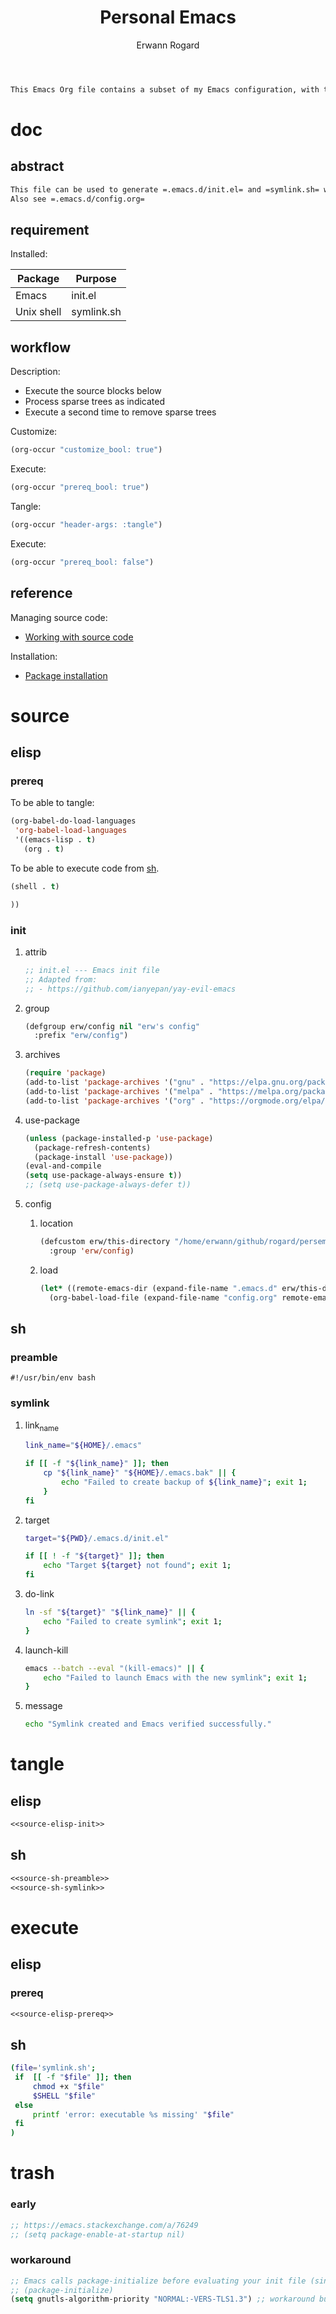 #+title: Personal Emacs 
#+author: Erwann Rogard 
#+property: header-args :tangle no

#+begin_src org
This Emacs Org file contains a subset of my Emacs configuration, with the rest located in =.emacs.d=.
#+end_src

* doc
** abstract

#+begin_src org
  This file can be used to generate =.emacs.d/init.el= and =symlink.sh= within a session opened with ~emacs -Q~.
  Also see =.emacs.d/config.org=
#+end_src

** requirement
:PROPERTIES:
:custom_id: doc-req
:END:

Installed:
#+name: doc-req-install
| Package    | Purpose    |
|------------+------------|
| Emacs      | init.el    |
| Unix shell | symlink.sh |

** workflow

Description:
- Execute the source blocks below
- Process sparse trees as indicated
- Execute a second time to remove sparse trees

Customize:
#+begin_src emacs-lisp
  (org-occur "customize_bool: true")
#+end_src

Execute:
#+begin_src emacs-lisp
  (org-occur "prereq_bool: true")
#+end_src

Tangle:
#+begin_src emacs-lisp
  (org-occur "header-args: :tangle")
#+end_src

Execute:
#+begin_src emacs-lisp
  (org-occur "prereq_bool: false")
#+end_src

** reference

Managing source code:
- [[https://orgmode.org/manual/Working-with-Source-Code.html][Working with source code]]

Installation:
- [[https://www.gnu.org/software/emacs/manual/html_node/emacs/Package-Installation.html][Package installation]]

* source
** elisp
*** prereq

To be able to tangle:
#+header: :noweb-ref source-elisp-prereq
#+begin_src emacs-lisp
  (org-babel-do-load-languages
   'org-babel-load-languages
   '((emacs-lisp . t)
     (org . t)
#+end_src

To be able to execute code from [[id:exec-sh][sh]].
#+header: :noweb-ref source-elisp-prereq
#+begin_src emacs-lisp
     (shell . t)
#+end_src

#+header: :noweb-ref source-elisp-prereq
#+begin_src emacs-lisp
     ))
#+end_src

*** init
**** attrib

#+header: :noweb-ref source-elisp-init
#+begin_src emacs-lisp
  ;; init.el --- Emacs init file
  ;; Adapted from:
  ;; - https://github.com/ianyepan/yay-evil-emacs
#+end_src

**** group

#+header: :noweb-ref source-elisp-init
#+begin_src emacs-lisp
  (defgroup erw/config nil "erw's config"
    :prefix "erw/config")
#+end_src

**** archives

#+header: :noweb-ref source-elisp-init
#+begin_src emacs-lisp
  (require 'package)
  (add-to-list 'package-archives '("gnu" . "https://elpa.gnu.org/packages/"))
  (add-to-list 'package-archives '("melpa" . "https://melpa.org/packages/"))
  (add-to-list 'package-archives '("org" . "https://orgmode.org/elpa/"))
#+end_src

**** use-package

#+header: :noweb-ref source-elisp-init
#+begin_src emacs-lisp
  (unless (package-installed-p 'use-package)
    (package-refresh-contents)
    (package-install 'use-package))
  (eval-and-compile
  (setq use-package-always-ensure t)) 
  ;; (setq use-package-always-defer t))
#+end_src

**** config
***** location
:PROPERTIES:
:customize_bool: true
:custom_id: this-directory
:END:

#+name: source-elisp-this-directory
#+header: :noweb-ref source-elisp-init
#+begin_src emacs-lisp
  (defcustom erw/this-directory "/home/erwann/github/rogard/persemacs/" "where this package is located"
    :group 'erw/config)
#+end_src

***** load

#+header: :noweb-ref source-elisp-init
#+begin_src emacs-lisp
  (let* ((remote-emacs-dir (expand-file-name ".emacs.d" erw/this-directory)))
    (org-babel-load-file (expand-file-name "config.org" remote-emacs-dir)))
#+end_src

** sh
*** preamble
:PROPERTIES:
:customize_bool: true
:END:

#+header: :noweb-ref source-sh-preamble
#+name: sh-shebang
#+begin_src shell
  #!/usr/bin/env bash
#+end_src

*** symlink
**** link_name

#+header: :noweb-ref source-sh-symlink
#+begin_src sh
  link_name="${HOME}/.emacs"

  if [[ -f "${link_name}" ]]; then
      cp "${link_name}" "${HOME}/.emacs.bak" || {
          echo "Failed to create backup of ${link_name}"; exit 1;
      }
  fi
#+end_src

**** target

#+header: :noweb-ref source-sh-symlink
#+begin_src sh
  target="${PWD}/.emacs.d/init.el"

  if [[ ! -f "${target}" ]]; then
      echo "Target ${target} not found"; exit 1;
  fi
#+end_src

**** do-link

#+header: :noweb-ref source-sh-symlink
#+begin_src sh
  ln -sf "${target}" "${link_name}" || {
      echo "Failed to create symlink"; exit 1;
  }
#+end_src

**** launch-kill

#+header: :noweb-ref source-sh-symlink
#+begin_src sh
  emacs --batch --eval "(kill-emacs)" || {
      echo "Failed to launch Emacs with the new symlink"; exit 1;
  }
#+end_src

**** message 

#+header: :noweb-ref source-sh-symlink
#+begin_src sh
  echo "Symlink created and Emacs verified successfully."
#+end_src

* tangle
:PROPERTIES:
:custom_id: tangle
:END:

** elisp
:PROPERTIES:
:header-args: :tangle "./.emacs.d/init.el"
:END:

#+header: :noweb  yes
#+begin_src emacs-lisp
<<source-elisp-init>>
#+end_src

** sh
:PROPERTIES:
:header-args: :tangle "./symlink.sh"
:END:

#+header: :noweb  yes
#+begin_src emacs-lisp
  <<source-sh-preamble>>
  <<source-sh-symlink>>
#+end_src

* execute
:PROPERTIES:
:custom_id: execute
:END:

** elisp
:PROPERTIES:
:custom_id: exec-elisp
:END:

*** prereq
:PROPERTIES:
:prereq_bool: true
:END:

#+header: :noweb yes
#+begin_src emacs-lisp
  <<source-elisp-prereq>>
#+end_src

#+RESULTS:

** sh
:PROPERTIES:
:custom_id: exec-sh
:prereq_bool: false
:END:

#+begin_src sh
  (file='symlink.sh';
   if  [[ -f "$file" ]]; then
       chmod +x "$file"
       $SHELL "$file"
   else
       printf 'error: executable %s missing' "$file"
   fi
  )
#+end_src

#+RESULTS:
: Symlink created and Emacs verified successfully.


* trash
*** early

#+header: :noweb-ref source-elisp-init-disable
#+begin_src emacs-lisp
  ;; https://emacs.stackexchange.com/a/76249
  ;; (setq package-enable-at-startup nil) 
#+end_src

*** workaround

#+header: :noweb-ref source-elisp-init-disable
#+begin_src emacs-lisp
  ;; Emacs calls package-initialize before evaluating your init file (since 27.1)
  ;; (package-initialize) 
  (setq gnutls-algorithm-priority "NORMAL:-VERS-TLS1.3") ;; workaround bug in Emacs 26.2
#+end_src


